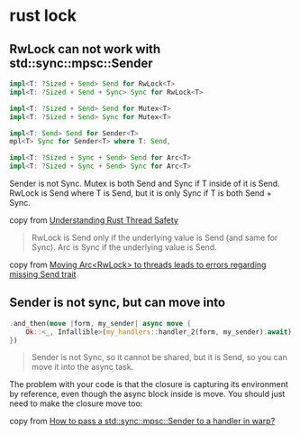 * rust lock
:PROPERTIES:
:CUSTOM_ID: rust-lock
:END:
** RwLock can not work with std::sync::mpsc::Sender
:PROPERTIES:
:CUSTOM_ID: rwlock-can-not-work-with-stdsyncmpscsender
:END:
#+begin_src rust
impl<T: ?Sized + Send> Send for RwLock<T>
impl<T: ?Sized + Send + Sync> Sync for RwLock<T>

impl<T: ?Sized + Send> Send for Mutex<T>
impl<T: ?Sized + Send> Sync for Mutex<T>

impl<T: Send> Send for Sender<T>
mpl<T> Sync for Sender<T> where T: Send,

impl<T: ?Sized + Sync + Send> Send for Arc<T>
impl<T: ?Sized + Sync + Send> Sync for Arc<T>
#+end_src

Sender is not Sync. Mutex is both Send and Sync if T inside of it is
Send. RwLock is Send where T is Send, but it is only Sync if T is both
Send + Sync.

copy from [[https://onesignal.com/blog/thread-safety-rust/][Understanding Rust Thread Safety]]

#+begin_quote
RwLock is Send only if the underlying value is Send (and same for Sync).
Arc is Sync if the underlying value is Send.

#+end_quote

copy from [[https://users.rust-lang.org/t/moving-arc-rwlock-t-to-threads-leads-to-errors-regarding-missing-send-trait/66055/2][Moving Arc<RwLock> to threads leads to errors regarding missing Send trait]]

** Sender is not sync, but can move into
:PROPERTIES:
:CUSTOM_ID: sender-is-not-sync-but-can-move-into
:END:
#+begin_src rust
.and_then(move |form, my_sender| async move {
    Ok::<_, Infallible>(my_handlers::handler_2(form, my_sender).await)
})
#+end_src

#+begin_quote
Sender is not Sync, so it cannot be shared, but it is Send, so you can
move it into the async task.

#+end_quote


The problem with your code is that the closure is capturing its
environment by reference, even though the async block inside is move.
You should just need to make the closure move too:

copy from [[https://stackoverflow.com/questions/63432657/how-to-pass-a-stdsyncmpscsendert-to-a-handler-in-warp][How to pass a std::sync::mpsc::Sender to a handler in warp?]]
